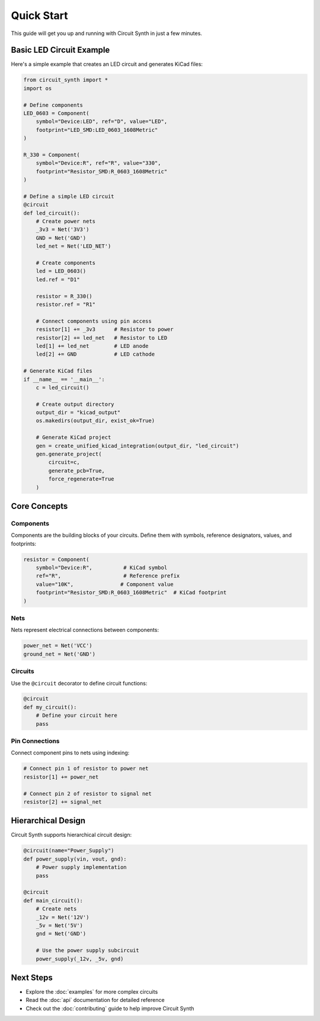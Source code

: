 Quick Start
===========

This guide will get you up and running with Circuit Synth in just a few minutes.

Basic LED Circuit Example
--------------------------

Here's a simple example that creates an LED circuit and generates KiCad files:

.. code-block:: python

   from circuit_synth import *
   import os

   # Define components
   LED_0603 = Component(
       symbol="Device:LED", ref="D", value="LED",
       footprint="LED_SMD:LED_0603_1608Metric"
   )

   R_330 = Component(
       symbol="Device:R", ref="R", value="330",
       footprint="Resistor_SMD:R_0603_1608Metric"
   )

   # Define a simple LED circuit
   @circuit
   def led_circuit():
       # Create power nets
       _3v3 = Net('3V3')
       GND = Net('GND')
       led_net = Net('LED_NET')
       
       # Create components
       led = LED_0603()
       led.ref = "D1"
       
       resistor = R_330()
       resistor.ref = "R1"
       
       # Connect components using pin access
       resistor[1] += _3v3      # Resistor to power
       resistor[2] += led_net   # Resistor to LED
       led[1] += led_net        # LED anode
       led[2] += GND            # LED cathode

   # Generate KiCad files
   if __name__ == '__main__':
       c = led_circuit()
       
       # Create output directory
       output_dir = "kicad_output"
       os.makedirs(output_dir, exist_ok=True)
       
       # Generate KiCad project
       gen = create_unified_kicad_integration(output_dir, "led_circuit")
       gen.generate_project(
           circuit=c,
           generate_pcb=True,
           force_regenerate=True
       )

Core Concepts
-------------

Components
~~~~~~~~~~

Components are the building blocks of your circuits. Define them with symbols, reference designators, values, and footprints:

.. code-block:: python

   resistor = Component(
       symbol="Device:R",          # KiCad symbol
       ref="R",                    # Reference prefix
       value="10K",               # Component value
       footprint="Resistor_SMD:R_0603_1608Metric"  # KiCad footprint
   )

Nets
~~~~

Nets represent electrical connections between components:

.. code-block:: python

   power_net = Net('VCC')
   ground_net = Net('GND')

Circuits
~~~~~~~~

Use the ``@circuit`` decorator to define circuit functions:

.. code-block:: python

   @circuit
   def my_circuit():
       # Define your circuit here
       pass

Pin Connections
~~~~~~~~~~~~~~~

Connect component pins to nets using indexing:

.. code-block:: python

   # Connect pin 1 of resistor to power net
   resistor[1] += power_net
   
   # Connect pin 2 of resistor to signal net
   resistor[2] += signal_net

Hierarchical Design
-------------------

Circuit Synth supports hierarchical circuit design:

.. code-block:: python

   @circuit(name="Power_Supply")
   def power_supply(vin, vout, gnd):
       # Power supply implementation
       pass

   @circuit
   def main_circuit():
       # Create nets
       _12v = Net('12V')
       _5v = Net('5V')
       gnd = Net('GND')
       
       # Use the power supply subcircuit
       power_supply(_12v, _5v, gnd)

Next Steps
----------

* Explore the :doc:`examples` for more complex circuits
* Read the :doc:`api` documentation for detailed reference
* Check out the :doc:`contributing` guide to help improve Circuit Synth